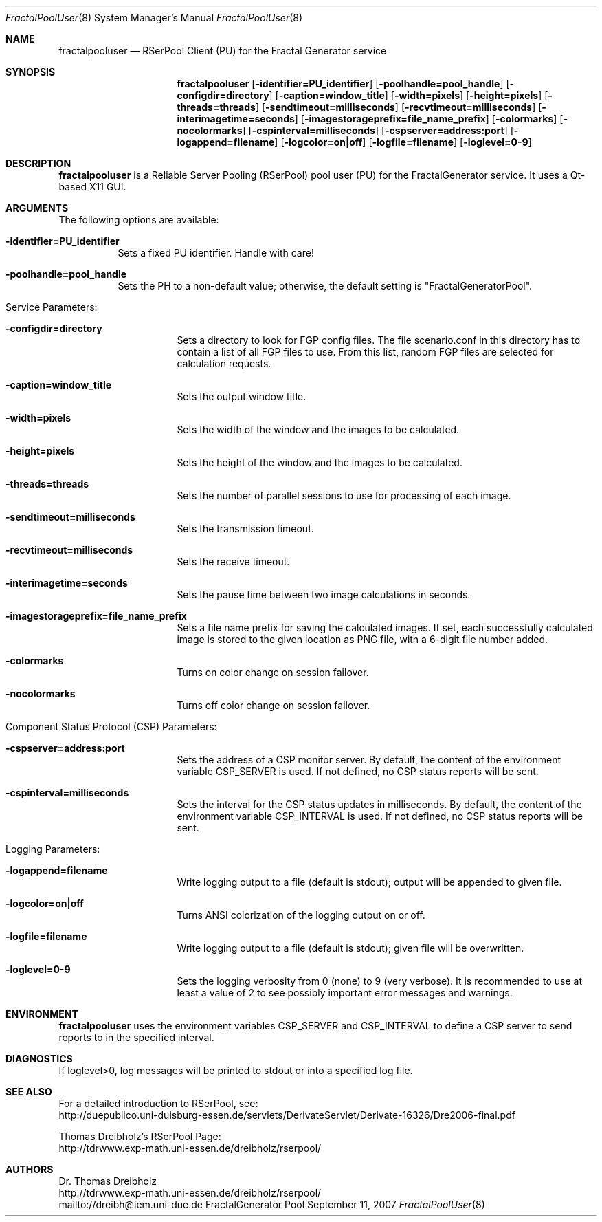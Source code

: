 .\" $Id$
.\" --------------------------------------------------------------------------
.\"
.\"              //===//   //=====   //===//   //       //   //===//
.\"             //    //  //        //    //  //       //   //    //
.\"            //===//   //=====   //===//   //       //   //===<<
.\"           //   \\         //  //        //       //   //    //
.\"          //     \\  =====//  //        //=====  //   //===//    Version II
.\"
.\" ------------- An Efficient RSerPool Prototype Implementation -------------
.\"
.\" Copyright (C) 2002-2007 by Thomas Dreibholz
.\"
.\" This program is free software: you can redistribute it and/or modify
.\" it under the terms of the GNU General Public License as published by
.\" the Free Software Foundation, either version 3 of the License, or
.\" (at your option) any later version.
.\"
.\" This program is distributed in the hope that it will be useful,
.\" but WITHOUT ANY WARRANTY; without even the implied warranty of
.\" MERCHANTABILITY or FITNESS FOR A PARTICULAR PURPOSE.  See the
.\" GNU General Public License for more details.
.\"
.\" You should have received a copy of the GNU General Public License
.\" along with this program.  If not, see <http://www.gnu.org/licenses/>.
.\"
.\" Contact: dreibh@iem.uni-due.de
.\"
.\" ###### Setup ############################################################
.Dd September 11, 2007
.Dt FractalPoolUser 8
.Os FractalGenerator Pool User
.\" ###### Name #############################################################
.Sh NAME
.Nm fractalpooluser
.Nd RSerPool Client (PU) for the Fractal Generator service
.\" ###### Synopsis #########################################################
.Sh SYNOPSIS
.Nm fractalpooluser
.Op Fl identifier=PU_identifier
.Op Fl poolhandle=pool_handle
.Op Fl configdir=directory
.Op Fl caption=window_title
.Op Fl width=pixels
.Op Fl height=pixels
.Op Fl threads=threads
.Op Fl sendtimeout=milliseconds
.Op Fl recvtimeout=milliseconds
.Op Fl interimagetime=seconds
.Op Fl imagestorageprefix=file_name_prefix
.Op Fl colormarks
.Op Fl nocolormarks
.Op Fl cspinterval=milliseconds
.Op Fl cspserver=address:port
.Op Fl logappend=filename
.Op Fl logcolor=on|off
.Op Fl logfile=filename
.Op Fl loglevel=0-9
.\" ###### Description ######################################################
.Sh DESCRIPTION
.Nm fractalpooluser
is a Reliable Server Pooling (RSerPool) pool user (PU) for the FractalGenerator
service. It uses a Qt-based X11 GUI.
.Pp
.\" ###### Arguments ########################################################
.Sh ARGUMENTS
The following options are available:
.Bl -tag -width indent
.It Fl identifier=PU_identifier
Sets a fixed PU identifier. Handle with care!
.It Fl poolhandle=pool_handle
Sets the PH to a non-default value; otherwise, the default setting is
"FractalGeneratorPool".
.\" ====== Service parameters ===============================================
.It Service Parameters:
.Bl -tag -width indent
.It Fl configdir=directory
Sets a directory to look for FGP config files. The file scenario.conf in this
directory has to contain a list of all FGP files to use. From this list,
random FGP files are selected for calculation requests.
.It Fl caption=window_title
Sets the output window title.
.It Fl width=pixels
Sets the width of the window and the images to be calculated.
.It Fl height=pixels
Sets the height of the window and the images to be calculated.
.It Fl threads=threads
Sets the number of parallel sessions to use for processing of each image.
.It Fl sendtimeout=milliseconds
Sets the transmission timeout.
.It Fl recvtimeout=milliseconds
Sets the receive timeout.
.It Fl interimagetime=seconds
Sets the pause time between two image calculations in seconds.
.It Fl imagestorageprefix=file_name_prefix
Sets a file name prefix for saving the calculated images. If set, each
successfully calculated image is stored to the given location as PNG file,
with a 6-digit file number added.
.It Fl colormarks
Turns on color change on session failover.
.It Fl nocolormarks
Turns off color change on session failover.
.El
.\" ====== Component Status Protocol ========================================
.It Component Status Protocol (CSP) Parameters:
.Bl -tag -width indent
.It Fl cspserver=address:port
Sets the address of a CSP monitor server. By default, the content of the
environment variable CSP_SERVER is used. If not defined, no CSP status reports
will be sent.
.It Fl cspinterval=milliseconds
Sets the interval for the CSP status updates in milliseconds. By default, the
content of the environment variable CSP_INTERVAL is used. If not defined, no
CSP status reports will be sent.
.El
.\" ====== Logging ==========================================================
.It Logging Parameters:
.Bl -tag -width indent
.It Fl logappend=filename
Write logging output to a file (default is stdout); output will be appended to given file.
.It Fl logcolor=on|off
Turns ANSI colorization of the logging output on or off.
.It Fl logfile=filename
Write logging output to a file (default is stdout); given file will be overwritten.
.It Fl loglevel=0-9
Sets the logging verbosity from 0 (none) to 9 (very verbose).
It is recommended to use at least a value of 2 to see possibly
important error messages and warnings.
.El
.El
.Pp
.\" ###### Environment ######################################################
.Sh ENVIRONMENT
.Nm fractalpooluser
uses the environment variables CSP_SERVER and CSP_INTERVAL to define a CSP
server to send reports to in the specified interval.
.\" ###### Diagnostics ######################################################
.Sh DIAGNOSTICS
If loglevel>0, log messages will be printed to stdout or into a specified
log file.
.\" ###### See also #########################################################
.Sh SEE ALSO
For a detailed introduction to RSerPool, see:
.br
http://duepublico.uni-duisburg-essen.de/servlets/DerivateServlet/Derivate-16326/Dre2006-final.pdf
.Pp
Thomas Dreibholz's RSerPool Page:
.br
http://tdrwww.exp-math.uni-essen.de/dreibholz/rserpool/
.\" ###### Authors ##########################################################
.Sh AUTHORS
Dr. Thomas Dreibholz
.br
http://tdrwww.exp-math.uni-essen.de/dreibholz/rserpool/
.br
mailto://dreibh@iem.uni-due.de
.br
